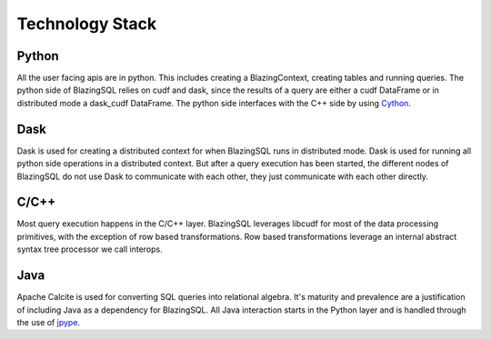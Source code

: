 Technology Stack
================

.. image:: ../_static/resources/tech_stack.png
  :width: 800
  :alt: Technology Stack for Distributed BlazingSQL 

Python
------
All the user facing apis are in python. This includes creating a BlazingContext, creating tables and running queries.
The python side of BlazingSQL relies on cudf and dask, since the results of a query are either a cudf DataFrame or in distributed mode a dask_cudf DataFrame. The python
side interfaces with the C++ side by using `Cython <https://cython.org/>`_.

Dask
----
Dask is used for creating a distributed context for when BlazingSQL runs in distributed mode. Dask is used for running all python side operations in a distributed context.
But after a query execution has been started, the different nodes of BlazingSQL do not use Dask to communicate with each other, they just communicate with each other directly.

C/C++
-----
Most query execution happens in the C/C++ layer. BlazingSQL leverages libcudf for most of the data processing primitives, with the exception of row based transformations.
Row based transformations leverage an internal abstract syntax tree processor we call interops.

Java
----
Apache Calcite is used for converting SQL queries into relational algebra. It's
maturity and prevalence are a justification of including Java as a dependency
for BlazingSQL. All Java interaction starts in the Python layer and is handled
through the use of `jpype <https://jpype.readthedocs.io/en/latest/>`_.



